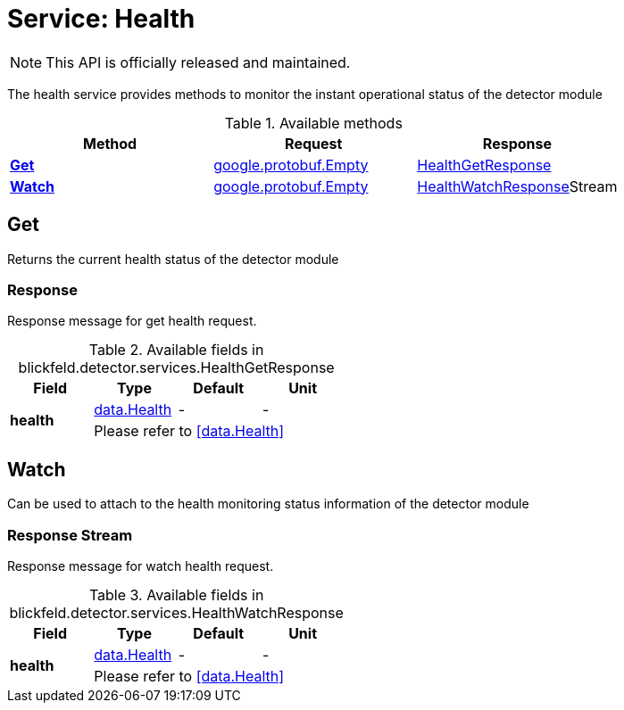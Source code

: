 = Service: Health

NOTE: This API is officially released and maintained.

The health service provides methods to monitor the instant operational status of the detector module

.Available methods
|===
| Method | Request | Response

| *xref:#Get[]* | xref:#_google_protobuf_Empty[google.protobuf.Empty]| xref:blickfeld/detector/services/health.adoc#_blickfeld_detector_services_HealthGetResponse[HealthGetResponse]
| *xref:#Watch[]* | xref:#_google_protobuf_Empty[google.protobuf.Empty]| xref:blickfeld/detector/services/health.adoc#_blickfeld_detector_services_HealthWatchResponse[HealthWatchResponse]Stream 
|===
[#Get]
== Get

Returns the current health status of the detector module

[#_blickfeld_detector_services_HealthGetResponse]
=== Response

Response message for get health request.

.Available fields in blickfeld.detector.services.HealthGetResponse
|===
| Field | Type | Default | Unit

.2+| *health* | xref:blickfeld/detector/data/health.adoc#_blickfeld_detector_data_Health[data.Health] | - | - 
3+| Please refer to <<data.Health>>

|===

[#Watch]
== Watch

Can be used to attach to the health monitoring status information of the detector module

[#_blickfeld_detector_services_HealthWatchResponse]
=== Response Stream

Response message for watch health request.

.Available fields in blickfeld.detector.services.HealthWatchResponse
|===
| Field | Type | Default | Unit

.2+| *health* | xref:blickfeld/detector/data/health.adoc#_blickfeld_detector_data_Health[data.Health] | - | - 
3+| Please refer to <<data.Health>>

|===

